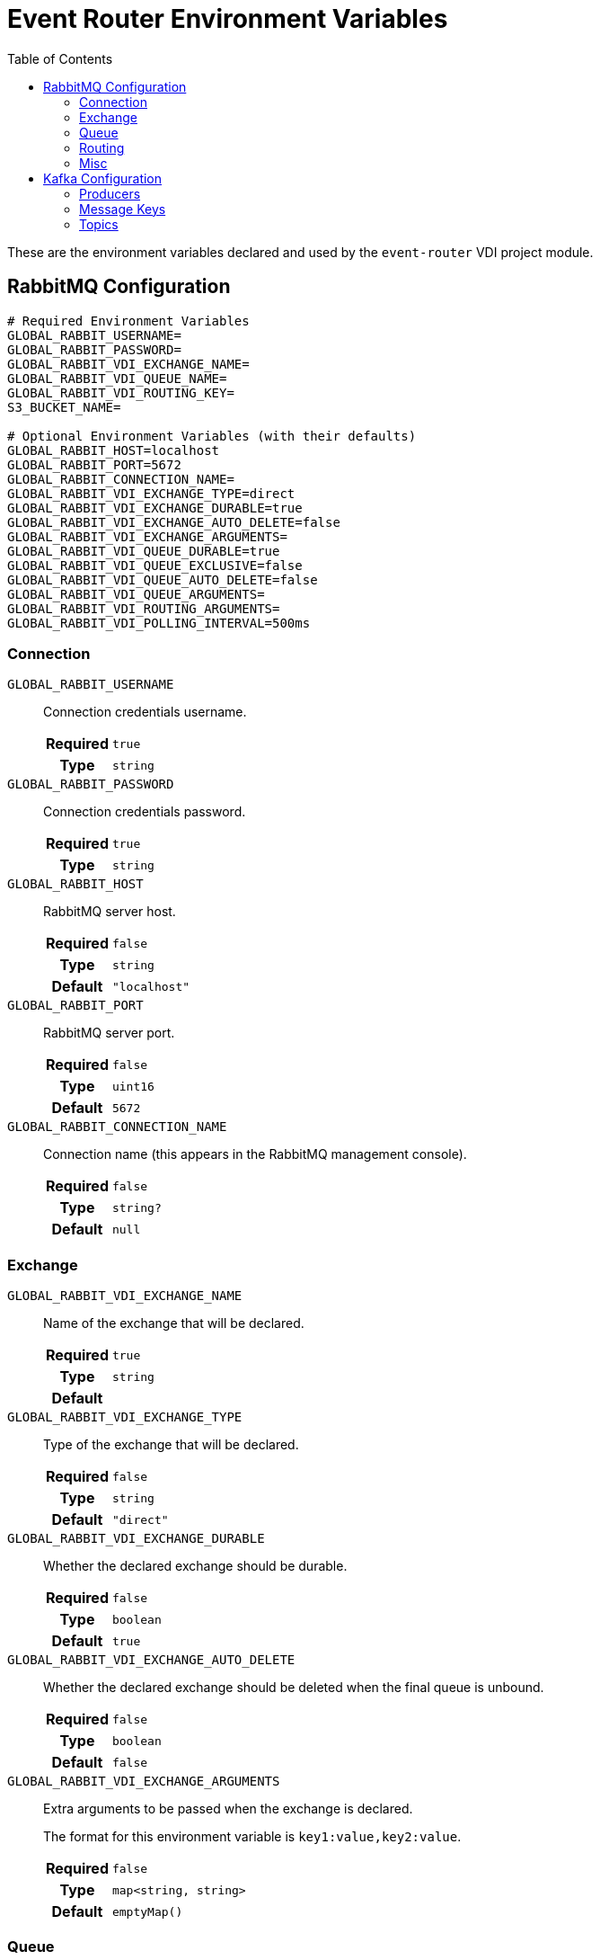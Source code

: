 = Event Router Environment Variables
:source-highlighter: highlightjs
:toc:

These are the environment variables declared and used by the `event-router` VDI
project module.

== RabbitMQ Configuration

[source, shell]
----
# Required Environment Variables
GLOBAL_RABBIT_USERNAME=
GLOBAL_RABBIT_PASSWORD=
GLOBAL_RABBIT_VDI_EXCHANGE_NAME=
GLOBAL_RABBIT_VDI_QUEUE_NAME=
GLOBAL_RABBIT_VDI_ROUTING_KEY=
S3_BUCKET_NAME=

# Optional Environment Variables (with their defaults)
GLOBAL_RABBIT_HOST=localhost
GLOBAL_RABBIT_PORT=5672
GLOBAL_RABBIT_CONNECTION_NAME=
GLOBAL_RABBIT_VDI_EXCHANGE_TYPE=direct
GLOBAL_RABBIT_VDI_EXCHANGE_DURABLE=true
GLOBAL_RABBIT_VDI_EXCHANGE_AUTO_DELETE=false
GLOBAL_RABBIT_VDI_EXCHANGE_ARGUMENTS=
GLOBAL_RABBIT_VDI_QUEUE_DURABLE=true
GLOBAL_RABBIT_VDI_QUEUE_EXCLUSIVE=false
GLOBAL_RABBIT_VDI_QUEUE_AUTO_DELETE=false
GLOBAL_RABBIT_VDI_QUEUE_ARGUMENTS=
GLOBAL_RABBIT_VDI_ROUTING_ARGUMENTS=
GLOBAL_RABBIT_VDI_POLLING_INTERVAL=500ms
----

=== Connection

`GLOBAL_RABBIT_USERNAME`::
Connection credentials username.
+
[cols="1h,9m"]
|===
h| Required
| true
h| Type
| string
|===

`GLOBAL_RABBIT_PASSWORD`::
Connection credentials password.
+
[cols="1h,9m"]
|===
h| Required
| true
h| Type
| string
|===

`GLOBAL_RABBIT_HOST`::
RabbitMQ server host.
+
[cols="1h,9m"]
|===
h| Required
| false
h| Type
| string
h| Default
| "localhost"
|===

`GLOBAL_RABBIT_PORT`::
RabbitMQ server port.
+
[cols="1h,9m"]
|===
h| Required
| false
h| Type
| uint16
h| Default
| 5672
|===

`GLOBAL_RABBIT_CONNECTION_NAME`::
Connection name (this appears in the RabbitMQ management console).
+
[cols="1h,9m"]
|===
h| Required
| false
h| Type
| string?
h| Default
| null
|===

=== Exchange

`GLOBAL_RABBIT_VDI_EXCHANGE_NAME`::
Name of the exchange that will be declared.
+
[cols="1h,9m"]
|===
h| Required
| true
h| Type
| string
h| Default
|
|===

`GLOBAL_RABBIT_VDI_EXCHANGE_TYPE`::
Type of the exchange that will be declared.
+
[cols="1h,9m"]
|===
h| Required
| false
h| Type
| string
h| Default
| "direct"
|===

`GLOBAL_RABBIT_VDI_EXCHANGE_DURABLE`::
Whether the declared exchange should be durable.
+
[cols="1h,9m"]
|===
h| Required
| false
h| Type
| boolean
h| Default
| true
|===

`GLOBAL_RABBIT_VDI_EXCHANGE_AUTO_DELETE`::
Whether the declared exchange should be deleted when the final queue is unbound.
+
[cols="1h,9m"]
|===
h| Required
| false
h| Type
| boolean
h| Default
| false
|===

`GLOBAL_RABBIT_VDI_EXCHANGE_ARGUMENTS`::
Extra arguments to be passed when the exchange is declared.
+
The format for this environment variable is `key1:value,key2:value`.
+
[cols="1h,9m"]
|===
h| Required
| false
h| Type
| map<string, string>
h| Default
| emptyMap()
|===

=== Queue

`GLOBAL_RABBIT_VDI_QUEUE_NAME`::
Name of the queue that will be declared.
+
[cols="1h,9m"]
|===
h| Required
| true
h| Type
| string
|===

`GLOBAL_RABBIT_VDI_QUEUE_DURABLE`::
Whether the declared queue should be durable.
+
[cols="1h,9m"]
|===
h| Required
| false
h| Type
| boolean
h| Default
| true
|===

`GLOBAL_RABBIT_VDI_QUEUE_EXCLUSIVE`::
Whether the declared queue should be exclusive to this process instance.
+
[cols="1h,9m"]
|===
h| Required
| false
h| Type
| boolean
h| Default
| false
|===

`GLOBAL_RABBIT_VDI_QUEUE_AUTO_DELETE`::
If the declared queue should be deleted when this process instance disconnects
from it.
+
[cols="1h,9m"]
|===
h| Required
| false
h| Type
| boolean
h| Default
| false
|===

`GLOBAL_RABBIT_VDI_QUEUE_ARGUMENTS`::
Additional arguments to be passed when the queue is declared.
+
The format for this environment variable is `key1:value,key2:value`.
+
[cols="1h,9m"]
|===
h| Required
| false
h| Type
| map<string, string>
h| Default
| emptyMap()
|===

=== Routing

`GLOBAL_RABBIT_VDI_ROUTING_KEY`::
The routing key to use when binding the declared queue to the declared exchange.
+
[cols="1h,9m"]
|===
h| Required
| true
h| Type
| string
|===

`GLOBAL_RABBIT_VDI_ROUTING_ARGUMENTS`::
Additional arguments to be passed when creating the binding between the declared
queue and the declared exchange.
+
The format for this environment variable is `key1:value,key2:value`.
+
[cols="1h,9m"]
|===
h| Required
| false
h| Type
| map<string, string>
h| Default
| emptyMap()
|===

=== Misc

`GLOBAL_RABBIT_VDI_POLLING_INTERVAL`::
Interval at which RabbitMQ will be polled for new messages.
+
Valid duration formats include:
+
[source]
----
500ms
30s
10m
5h
5h 10m 30s 500ms
----
+
[cols="1h,9m"]
|===
h| Required
| false
h| Type
| duration
h| Default
| 500ms
|===

`S3_BUCKET_NAME`::
Name of the S3 (MinIO) bucket that from which events should be listened for.
Events coming from buckets with names other than this value will be ignored.
+
[cols="1h,9m"]
|===
h| Required
| true
h| Type
| string
|===

== Kafka Configuration

[source, shell]
----
# Required Environment Variables
KAFKA_SERVERS=
KAFKA_PRODUCER_CLIENT_ID=

# Optional Environment Variables (with their defaults)
KAFKA_PRODUCER_BUFFER_MEMORY_BYTES=33554432
KAFKA_PRODUCER_COMPRESSION_TYPE=none
KAFKA_PRODUCER_SEND_RETRIES=2147483647
KAFKA_PRODUCER_BATCH_SIZE=16384
KAFKA_PRODUCER_CONNECTIONS_MAX_IDLE=9m
KAFKA_PRODUCER_DELIVERY_TIMEOUT=2m
KAFKA_PRODUCER_LINGER_TIME=0ms
KAFKA_PRODUCER_MAX_BLOCKING_TIMEOUT=1m
KAFKA_PRODUCER_MAX_REQUEST_SIZE_BYTES=1048576
KAFKA_PRODUCER_RECEIVE_BUFFER_SIZE_BYTES=32768
KAFKA_PRODUCER_REQUEST_TIMEOUT=30s
KAFKA_PRODUCER_SEND_BUFFER_SIZE_BYTES=131072
KAFKA_PRODUCER_RECONNECT_BACKOFF_MAX_TIME=1s
KAFKA_PRODUCER_RECONNECT_BACKOFF_TIME=50ms
KAFKA_PRODUCER_RETRY_BACKOFF_TIME=100ms
KAFKA_MESSAGE_KEY_IMPORT_TRIGGERS=import-trigger
KAFKA_MESSAGE_KEY_INSTALL_TRIGGERS=install-trigger
KAFKA_MESSAGE_KEY_UPDATE_META_TRIGGERS=update-meta-trigger
KAFKA_MESSAGE_KEY_SOFT_DELETE_TRIGGERS=soft-delete-trigger
KAFKA_MESSAGE_KEY_HARD_DELETE_TRIGGERS=hard-delete-trigger
KAFKA_MESSAGE_KEY_SHARE_TRIGGERS=share-trigger
KAFKA_TOPIC_IMPORT_TRIGGERS=import-triggers
KAFKA_TOPIC_INSTALL_TRIGGERS=install-triggers
KAFKA_TOPIC_UPDATE_META_TRIGGERS=update-meta-triggers
KAFKA_TOPIC_SOFT_DELETE_TRIGGERS=soft-delete-triggers
KAFKA_TOPIC_HARD_DELETE_TRIGGERS=hard-delete-triggers
KAFKA_TOPIC_SHARE_TRIGGERS=share-triggers
----

`KAFKA_SERVERS`::
A comma separated list of `host:port` pairs for Kafka hosts.
+
.Example
----
KAFKA_SERVERS=kafka1.site.com:9092,kafka2.site.com:9092
----
+
[cols="1h,9m"]
|===
h| Required
| true
h| Type
| list<string>
|===

=== Producers

`KAFKA_PRODUCER_BUFFER_MEMORY_BYTES`::
Total memory (in bytes) that individual message producers may use to buffer
records waiting to be sent to the Kafka server.
+
[cols="1h,9m"]
|===
h| Required
| false
h| Type
| uint64
h| Default
| 33554432
|===

`KAFKA_PRODUCER_COMPRESSION_TYPE`::
Compression type for compressing messages sent by message producers.
+
[cols="1h,9m"]
|===
h| Required
| false
h| Type
| enum: "none", "gzip", "snappy", "lz4", "zstd"
h| Default
| "none"
|===

`KAFKA_PRODUCER_SEND_RETRIES`::
How many attempts should be made to retry sending a message or batch of messages
when sending fails for a transient error.
+
[cols="1h,9m"]
|===
h| Required
| false
h| Type
| uint32
h| Default
| 2147483647
|===

`KAFKA_PRODUCER_BATCH_SIZE`::
How many messages should be batched together before sending to the Kafka broker.
+
Messages will be batched for the configured `KAFKA_PRODUCER_LINGER_TIME`
duration at most before sending.
+
[cols="1h,9m"]
|===
h| Required
| false
h| Type
| uint32
h| Default
| 16384
|===

`KAFKA_PRODUCER_CLIENT_ID`::
ID of the producer client that will be sent to the Kafka broker when making
requests.
+
[cols="1h,9m"]
|===
h| Required
| true
h| Type
| string
|===

`KAFKA_PRODUCER_CONNECTIONS_MAX_IDLE`::
Close idle connections after this duration.
+
Valid duration formats include:
+
[source]
----
500ms
30s
10m
5h
5h 10m 30s 500ms
----
+
[cols="1h,9m"]
|===
h| Required
| false
h| Type
| duration
h| Default
| 9m
|===

`KAFKA_PRODUCER_DELIVERY_TIMEOUT`::
Upper bound on the time to report success or failure after attempting to send
a message to the Kafka broker.
+
Valid duration formats include:
+
[source]
----
500ms
30s
10m
5h
5h 10m 30s 500ms
----
+
[cols="1h,9m"]
|===
h| Required
| false
h| Type
| duration
h| Default
| 2m
|===

`KAFKA_PRODUCER_LINGER_TIME`::
How long to wait for messages to form message batches.  If there are no current
batches being built, an attempt to send a message will wait for this long for
additional messages before the batch of one or more messages is sent to the
Kafka broker.
+
Setting this value to `0` effectively disables message batching.
+
Valid duration formats include:
+
[source]
----
500ms
30s
10m
5h
5h 10m 30s 500ms
----
+
[cols="1h,9m"]
|===
h| Required
| false
h| Type
| duration
h| Default
| 0ms
|===

`KAFKA_PRODUCER_MAX_BLOCKING_TIMEOUT`::
Controls how long attempting to send a message may block for.
+
Valid duration formats include:
+
[source]
----
500ms
30s
10m
5h
5h 10m 30s 500ms
----
+
[cols="1h,9m"]
|===
h| Required
| false
h| Type
| duration
h| Default
| 1m
|===

`KAFKA_PRODUCER_MAX_REQUEST_SIZE_BYTES`::
Controls the maximum size (in bytes) of a single request to Kafka.
+
[cols="1h,9m"]
|===
h| Required
| false
h| Type
| uint32
h| Default
| 1048576
|===

`KAFKA_PRODUCER_RECEIVE_BUFFER_SIZE_BYTES`::
The size (in bytes) of the TCP receive buffer (`SO_RCVBUF`) to use when reading
data. If the value is -1, the OS default will be used.
+
[cols="1h,9m"]
|===
h| Required
| false
h| Type
| int
h| Default
| 32768
|===

`KAFKA_PRODUCER_REQUEST_TIMEOUT`::
Controls the maximum amount of time the client will wait for a response to a
request.
+
Valid duration formats include:
+
[source]
----
500ms
30s
10m
5h
5h 10m 30s 500ms
----
+
[cols="1h,9m"]
|===
h| Required
| false
h| Type
| duration
h| Default
| 30s
|===

`KAFKA_PRODUCER_SEND_BUFFER_SIZE_BYTES`::
The size (in bytes) of the TCP send buffer (`SO_SNDBUF`) to use when sending
data. If the value is -1, the OS default will be used.
+
[cols="1h,9m"]
|===
h| Required
| false
h| Type
| int
h| Default
| 131072
|===

`KAFKA_PRODUCER_RECONNECT_BACKOFF_MAX_TIME`::
The maximum amount of time in milliseconds to wait when reconnecting to a broker
that has repeatedly failed to connect.
+
Valid duration formats include:
+
[source]
----
500ms
30s
10m
5h
5h 10m 30s 500ms
----
+
[cols="1h,9m"]
|===
h| Required
| false
h| Type
| link:environment-variables.adoc[duration]
h| Default
| 1s
|===

`KAFKA_PRODUCER_RECONNECT_BACKOFF_TIME`::
The base amount of time to wait before attempting to reconnect to a given host.
+
Valid duration formats include:
+
[source]
----
500ms
30s
10m
5h
5h 10m 30s 500ms
----
+
[cols="1h,9m"]
|===
h| Required
| false
h| Type
| duration
h| Default
| 50ms
|===

`KAFKA_PRODUCER_RETRY_BACKOFF_TIME`::
The amount of time to wait before attempting to retry a failed request to a
given topic partition.
+
Valid duration formats include:
+
[source]
----
500ms
30s
10m
5h
5h 10m 30s 500ms
----
+
[cols="1h,9m"]
|===
h| Required
| false
h| Type
| duration
h| Default
| 100ms
|===


=== Message Keys

`KAFKA_MESSAGE_KEY_IMPORT_TRIGGERS`::
Message key to use when sending import trigger events.
+
[cols="1h,9m"]
|===
h| Required
| false
h| Type
| string
h| Default
| "import-trigger"
|===

`KAFKA_MESSAGE_KEY_INSTALL_TRIGGERS`::
Message key to use when sending install trigger events.
+
[cols="1h,9m"]
|===
h| Required
| false
h| Type
| string
h| Default
| "install-trigger"
|===

`KAFKA_MESSAGE_KEY_UPDATE_META_TRIGGERS`::
Message key to use when sending update-meta trigger events.
+
[cols="1h,9m"]
|===
h| Required
| false
h| Type
| string
h| Default
| "update-meta-trigger"
|===

`KAFKA_MESSAGE_KEY_SOFT_DELETE_TRIGGERS`::
Message key to use when sending soft-delete trigger events.
+
[cols="1h,9m"]
|===
h| Required
| false
h| Type
| string
h| Default
| "soft-delete-trigger"
|===

`KAFKA_MESSAGE_KEY_HARD_DELETE_TRIGGERS`::
Message key to use when sending hard-delete trigger events.
+
[cols="1h,9m"]
|===
h| Required
| false
h| Type
| string
h| Default
| "hard-delete-trigger"
|===

`KAFKA_MESSAGE_KEY_SHARE_TRIGGERS`::
Message key to use when sending share trigger events.
+
[cols="1h,9m"]
|===
h| Required
| false
h| Type
| string
h| Default
| "share-trigger"
|===


=== Topics

`KAFKA_TOPIC_IMPORT_TRIGGERS`::
Name of the topic to which import trigger events will be sent.
+
[cols="1h,9m"]
|===
h| Required
| false
h| Type
| string
h| Default
| "import-triggers"
|===

`KAFKA_TOPIC_INSTALL_TRIGGERS`::
Name of the topic to which install trigger events will be sent.
+
[cols="1h,9m"]
|===
h| Required
| false
h| Type
| string
h| Default
| "install-triggers"
|===

`KAFKA_TOPIC_UPDATE_META_TRIGGERS`::
Name of the topic to which update-meta trigger events will be sent.
+
[cols="1h,9m"]
|===
h| Required
| false
h| Type
| string
h| Default
| "update-meta-triggers"
|===

`KAFKA_TOPIC_SOFT_DELETE_TRIGGERS`::
Name of the topic to which soft-delete trigger events will be sent.
+
[cols="1h,9m"]
|===
h| Required
| false
h| Type
| string
h| Default
| "soft-delete-triggers"
|===

`KAFKA_TOPIC_HARD_DELETE_TRIGGERS`::
Name of the topic to which hard-delete trigger events will be sent.
+
[cols="1h,9m"]
|===
h| Required
| false
h| Type
| string
h| Default
| "hard-delete-triggers"
|===

`KAFKA_TOPIC_SHARE_TRIGGERS`::
Name of the topic to which share trigger events will be sent.
+
[cols="1h,9m"]
|===
h| Required
| false
h| Type
| string
h| Default
| "share-triggers"
|===


////
+
[cols="1h,9m"]
|===
h| Required
|
h| Type
|
h| Default
|
|===
////